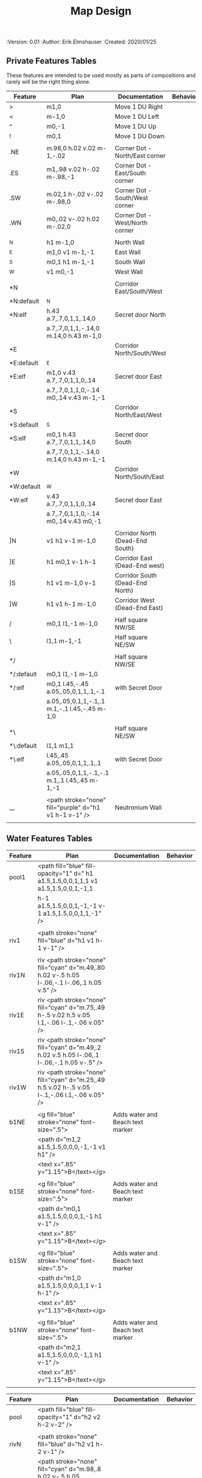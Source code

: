 #+TITLE: Map Design
#+PROPERTIES:
 :Version: 0.01
 :Author: Erik Elmshauser
 :Created: 2020/01/25
 :END:

* Overview

This file provides tables of drawing instruction sets for common
map features such as corridor, secret doors, chambers, special areas and stairs.

See Design.org for details about the formatting of these tables.

Areas (including beaches) are too complex to describe as functions like corridors and chambers.
functions for areas and beaches simply add text tags and water, but require the designer to construct the area using private features or raw code.


* Features
  :PROPERTIES:
  :map-features: t
  :END:

** Private Features Tables
   :PROPERTIES:
   :name: private-map-features
   :MAP-FEATURES: t
   :END:

These features are intended to be used mostly as parts of compositions and rarely will be the right thing alone.

# #+NAME: private-map-features
| Feature    | Plan                                                   | Documentation                   | Behavior |
|------------+--------------------------------------------------------+---------------------------------+----------|
| >          | m1,0                                                   | Move 1 DU Right                 |          |
| <          | m-1,0                                                  | Move 1 DU Left                  |          |
| ^          | m0,-1                                                  | Move 1 DU Up                    |          |
| !          | m0,1                                                   | Move 1 DU Down                  |          |
|            |                                                        |                                 |          |
| .NE        | m.98,0 h.02 v.02 m-1,-.02                              | Corner Dot - North/East corner  |          |
| .ES        | m1,.98 v.02 h-.02 m-.98,-1                             | Corner Dot - East/South corner  |          |
| .SW        | m.02,1 h-.02 v-.02 m-.98,0                             | Corner Dot - South/West corner  |          |
| .WN        | m0,.02 v-.02 h.02 m-.02,0                              | Corner Dot - West/North corner  |          |
|            |                                                        |                                 |          |
| _N         | h1 m-1,0                                               | North Wall                      |          |
| _E         | m1,0 v1 m-1,-1                                         | East Wall                       |          |
| _S         | m0,1 h1 m-1,-1                                         | South Wall                      |          |
| _W         | v1 m0,-1                                               | West Wall                       |          |
|            |                                                        |                                 |          |
| *N         |                                                        | Corridor East/South/West        |          |
| *N:default | _N                                                     |                                 |          |
| *N:elf     | h.43 a.7,.7,0,1,1,.14,0                                | Secret door North               |          |
|            | a.7,.7,0,1,1,-.14,0 m.14,0 h.43 m-1,0                  |                                 |          |
| *E         |                                                        | Corridor North/South/West       |          |
| *E:default | _E                                                     |                                 |          |
| *E:elf     | m1,0 v.43 a.7,.7,0,1,1,0,.14                           | Secret door East                |          |
|            | a.7,.7,0,1,1,0,-.14 m0,.14 v.43 m-1,-1                 |                                 |          |
| *S         |                                                        | Corridor North/East/West        |          |
| *S:default | _S                                                     |                                 |          |
| *S:elf     | m0,1 h.43 a.7,.7,0,1,1,.14,0                           | Secret door South               |          |
|            | a.7,.7,0,1,1,-.14,0 m.14,0 h.43 m-1,-1                 |                                 |          |
| *W         |                                                        | Corridor North/South/East       |          |
| *W:default | _W                                                     |                                 |          |
| *W:elf     | v.43 a.7,.7,0,1,1,0,.14                                | Secret door East                |          |
|            | a.7,.7,0,1,1,0,-.14 m0,.14 v.43 m0,-1                  |                                 |          |
|            |                                                        |                                 |          |
| ]N         | v1 h1 v-1 m-1,0                                        | Corridor North (Dead-End South) |          |
| ]E         | h1 m0,1 v-1 h-1                                        | Corridor East (Dead-End west)   |          |
| ]S         | h1 v1 m-1,0 v-1                                        | Corridor South (Dead-End North) |          |
| ]W         | h1 v1 h-1 m-1,0                                        | Corridor West (Dead-End East)   |          |
|            |                                                        |                                 |          |
| /          | m0,1 l1,-1 m-1,0                                       | Half square NW/SE               |          |
| \          | l1,1 m-1,-1                                            | Half square NE/SW               |          |
|            |                                                        |                                 |          |
| */         |                                                        | Half square NW/SE               |          |
| */:default | m0,1 l1,-1 m-1,0                                       |                                 |          |
| */:elf     | m0,1 l.45,-.45 a.05,.05,0,1,1,.1,-.1                   | with Secret Door                |          |
|            | a.05,.05,0,1,1,-.1,.1 m.1,-.1 l.45,-.45 m-1,0          |                                 |          |
|            |                                                        |                                 |          |
| *\         |                                                        | Half square NE/SW               |          |
| *\:default | l1,1 m1,1                                              |                                 |          |
| *\:elf     | l.45,.45 a.05,.05,0,1,1,.1,.1                          | with Secret Door                |          |
|            | a.05,.05,0,1,1,-.1,-.1 m.1,.1 l.45,.45 m-1,-1          |                                 |          |
|            |                                                        |                                 |          |
| __         | <path stroke="none" fill="purple" d="h1 v1 h-1 v-1" /> | Neutronium Wall                 |          |
|            |                                                        |                                 |          |


** Water Features Tables
   :PROPERTIES:
   :name: 10-water-features
   :MAP-FEATURES: t
   :END:

# #+NAME: 10-water-features
| Feature | Plan                                                                                           | Documentation                    | Behavior |
|---------+------------------------------------------------------------------------------------------------+----------------------------------+----------|
| pool1   | <path fill="blue" fill-opacity="1" d=" h1 a1.5,1.5,0,0,1,1,1 v1 a1.5,1.5,0,0,1,-1,1            |                                  |          |
|         | h-1 a1.5,1.5,0,0,1,-1,-1 v-1 a1.5,1.5,0,0,1,1,-1" />                                           |                                  |          |
|         |                                                                                                |                                  |          |
| riv1    | <path stroke="none" fill="blue" d="h1 v1 h-1 v-1" />                                           |                                  |          |
|         |                                                                                                |                                  |          |
| riv1N   | riv <path stroke="none" fill="cyan" d="m.49,.80 h.02 v-.5 h.05 l-.06,-.1 l-.06,.1 h.05 v.5" /> |                                  |          |
| riv1E   | riv <path stroke="none" fill="cyan" d="m.75,.49 h-.5 v.02 h.5 v.05 l.1,-.06 l-.1,-.06 v.05" /> |                                  |          |
| riv1S   | riv <path stroke="none" fill="cyan" d="m.49,.2 h.02 v.5 h.05 l-.06,.1 l-.06,-.1 h.05 v-.5" />  |                                  |          |
| riv1W   | riv <path stroke="none" fill="cyan" d="m.25,.49 h.5 v.02 h-.5 v.05 l-.1,-.06 l.1,-.06 v.05" /> |                                  |          |
|         |                                                                                                |                                  |          |
| b1NE    | <g fill="blue" stroke="none" font-size=".5">                                                   | Adds water and Beach text marker |          |
|         | <path d="m1,2 a1.5,1.5,0,0,0,-1,-1 v1 h1" />                                                   |                                  |          |
|         | <text x=".85" y="1.15">B</text></g>                                                            |                                  |          |
|         |                                                                                                |                                  |          |
| b1SE    | <g fill="blue" stroke="none" font-size=".5">                                                   | Adds water and Beach text marker |          |
|         | <path d="m0,1 a1.5,1.5,0,0,0,1,-1 h1 v-1" />                                                   |                                  |          |
|         | <text x=".85" y="1.15">B</text></g>                                                            |                                  |          |
|         |                                                                                                |                                  |          |
| b1SW    | <g fill="blue" stroke="none" font-size=".5">                                                   | Adds water and Beach text marker |          |
|         | <path d="m1,0 a1.5,1.5,0,0,0,1,1 v-1 h-1" />                                                   |                                  |          |
|         | <text x=".85" y="1.15">B</text></g>                                                            |                                  |          |
|         |                                                                                                |                                  |          |
| b1NW    | <g fill="blue" stroke="none" font-size=".5">                                                   | Adds water and Beach text marker |          |
|         | <path d="m2,1 a1.5,1.5,0,0,0,-1,1 h1 v-1" />                                                   |                                  |          |
|         | <text x=".85" y="1.15">B</text></g>                                                            |                                  |          |
|         |                                                                                                |                                  |          |

   :PROPERTIES:
   :name: 20-water-features
   :MAP-FEATURES: t
   :END:

# #+NAME: 20-water-features
| Feature | Plan                                                                                       | Documentation                    | Behavior |
|---------+--------------------------------------------------------------------------------------------+----------------------------------+----------|
| pool    | <path fill="blue" fill-opacity="1" d="h2 v2 h-2 v-2" />                                                                                           |                                  |          |
|         |                                                                                            |                                  |          |
| rivN    | <path stroke="none" fill="blue" d="h2 v1 h-2 v-1" />                                       |                                  |          |
|         | <path stroke="none" fill="cyan" d="m.98,.8 h.02 v-.5 h.05 l-.06,-.1 l-.06,.1 h.05 v.5" />  |                                  |          |
|         |                                                                                            |                                  |          |
| rivE    | <path stroke="none" fill="blue" d="h1 v2 h-1 v-2" />                                       |                                  |          |
|         | <path stroke="none" fill="cyan" d="m.75,.98 h-.5 v.02 h.5 v.05 l.1,-.06 l-.1,-.06 v.5" />  |                                  |          |
|         |                                                                                            |                                  |          |
| rivS    | <path stroke="none" fill="blue" d="h2 v1 h-2 v-1" />                                       |                                  |          |
|         | <path stroke="none" fill="cyan" d="m.98,.2 h.04 v.5 h.05 l-.06,.1 l-.06,-.1 h.05 v-.5" />  |                                  |          |
|         |                                                                                            |                                  |          |
| rivW    | <path stroke="none" fill="blue" d="h1 v2 h-1 v-2" />                                       |                                  |          |
|         | <path stroke="none" fill="cyan" d="m.25,.98 h.5 v.02 h-.5 v.05 l-.1,-.06 l.1,-.06 v.05" /> |                                  |          |
|         |                                                                                            |                                  |          |
| bNE     | <g fill="blue" stroke="none" font-size=".5">                                               | Adds water and Beach text marker |          |
|         | <path d="m0,1 a2,2,0,0,0,-2,-2 v2 h2" />                                                   |                                  |          |
|         | <text x=".85" y="2.15">B</text></g>                                                        |                                  |          |
|         |                                                                                            |                                  |          |
| bSE     | <g fill="blue" stroke="none" font-size=".5">                                               | Adds water and Beach text marker |          |
|         | <path d="h2 a2,2,0,0,0,-2,2 v-2" />                                                        |                                  |          |
|         | <text x="1.85" y="2.15">B</text></g>                                                       |                                  |          |
|         |                                                                                            |                                  |          |
| bSW     | <g fill="blue" stroke="none" font-size=".5">                                               | Adds water and Beach text marker |          |
|         | <path d="m1,0 a2,2,0,0,0,2,2 v-2 h-2" />                                                   |                                  |          |
|         | <text x=".85" y="2.15">B</text></g>                                                        |                                  |          |
|         |                                                                                            |                                  |          |
| bNW     | <g fill="blue" stroke="none" font-size=".5">                                               | Adds water and Beach text marker |          |
|         | <path d="m1,3 a2,2,0,0,0,2,-2 h2 v-2" />                                                   |                                  |          |
|         | <text x=".85" y="1.15">B</text></g>                                                        |                                  |          |
|         |                                                                                            |                                  |          |


** Corridor Features Table
   :PROPERTIES:
   :name: corridor-features
   :MAP-FEATURES: t

   :END:

# #+NAME: corridor-features
| Feature | Plan                                                                       | Documentation                                    | Behavior |
|---------+----------------------------------------------------------------------------+--------------------------------------------------+----------|
| c4      | .NE .SE .SW .NW                                                            | Corridor Four Way (No Walls)                     |          |
|         | <circle fill="none" stroke="red" stroke-width="1" cx=".5" cy=".5" r=".4"/> |                                                  |          |
|         | <text x=".35" y=".65" font-size=".5" fill="red">4</text>                   |                                                  |          |
|         |                                                                            |                                                  |          |
| cESW    | _N .SE .SW                                                                 | Corridor East/South/West                         |          |
| cESW*N  | *N .SE .SW                                                                 | Corridor East/South/West                         |          |
|         |                                                                            |                                                  |          |
| cNSW    | _E .NW .SW                                                                 | Corridor North/South/West                        |          |
| cNSW*E  | *E .NW .SW                                                                 | Corridor North/South/West                        |          |
|         |                                                                            |                                                  |          |
| cNEW    | _S .NW .NE                                                                 | Corridor North/East/West                         |          |
| cNEW*S  | *S .NW .NE                                                                 | Corridor North/East/West                         |          |
|         |                                                                            |                                                  |          |
| cNES    | _W .NE .SE                                                                 | Corridor North/East/South                        |          |
| cNES*W  | *W .NE .SE                                                                 | Corridor North/East/South, Secret Door West      |          |
|         |                                                                            |                                                  |          |
| cNS     | _W _E                                                                      | Corridor North/South                             |          |
| cNS*E   | *E _W                                                                      | Corridor North/South, :elf Secret Door East      |          |
| cNS*W   | _E *W                                                                      | Corridor North/South :elf secret Door West       |          |
| cNS*EW  | *E *W                                                                      | Corridor North/South :elf secret Doors East/West |          |
|         |                                                                            |                                                  |          |
| cEW     | _N _S                                                                      | Corridor East/west                               |          |
| cEW*N   | *N _S                                                                      | Corridor East/West :elf secret Door North        |          |
| cEW*S   | _N *S                                                                      | Corridor East/west :elf secret Door South        |          |
| cEW*NS  | *N *S                                                                      | Corridor East/west :elf secret Doors North/South |          |
|         |                                                                            |                                                  |          |
| cNE     | _W _S                                                                      | Corridor North/East                              |          |
| cNE*S   | _W *S                                                                      | Corridor North/East, Secret door North           |          |
| cNE*W   | *W _S                                                                      | Corridor North/East, Secret door South           |          |
| cNE*SW  | *W *S                                                                      | Corridor North/East, Secret doors North/South    |          |
|         |                                                                            |                                                  |          |
| cES     | _N _W                                                                      | Corridor East/South                              |          |
| cES*N   | *N _W                                                                      | Corridor East/South, Secret door North           |          |
| cES*W   | _N *W                                                                      | Corridor East/South, Secret door West            |          |
| cES*NW  | *N *W                                                                      | Corridor East/South, Secret doors North/West     |          |
|         |                                                                            |                                                  |          |
| cSW     | _N _E                                                                      | Corridor South/West                              |          |
| cSW*N   | *N _E                                                                      | Corridor South/West, Secret Door North           |          |
| cSW*E   | _N *E                                                                      | Corridor South/West, Secret Door East            |          |
| cSW*NE  | *N *E                                                                      | Corridor South/West, Secret Doors North/East     |          |
|         |                                                                            |                                                  |          |
| cWN     | _E _S                                                                      | Corridor West/North                              |          |
| cWN*E   | *E _S                                                                      | Corridor West/North, Secret Door East            |          |
| cWN*S   | _E *S                                                                      | Corridor West/North, Secret Door South           |          |
| cWN*ES  | *E *S                                                                      | Corridor West/North, Secret Doors South/West     |          |
|         |                                                                            |                                                  |          |
| cN*E    | *E _S _W                                                                   | Corridor North, Secret Door East                 |          |
| cN*S    | _E *S _W                                                                   | Corridor North, Secret Door South                |          |
| cN*W    | _E _S *W                                                                   | Corridor North, Secret Door West                 |          |
| cN*ES   | *E *S _W                                                                   | Corridor North, Secret Doors East/South          |          |
| cN*EW   | *E _S *W                                                                   | Corridor North, Secret Doors East/West           |          |
| cN*SW   | _E *S *W                                                                   | Corridor North, Secret Doors South/West          |          |
| cN*ESW  | *E *S *W                                                                   | Corridor North, Secret Doors all sides           |          |
|         |                                                                            |                                                  |          |
| cE*N    | *N _S _W                                                                   | Corridor East, Secret Door North                 |          |
| cE*S    | _N *S _W                                                                   | Corridor East, Secret Door South                 |          |
| cE*W    | _N _S *W                                                                   | Corridor East, Secret Door West                  |          |
| cE*NS   | *N *S _W                                                                   | Corridor East, Secret Doors North/South          |          |
| cE*NW   | *N _S *W                                                                   | Corridor East, Secret Doors North/West           |          |
| cE*SW   | _N *S *W                                                                   | Corridor East, Secret Doors South/West           |          |
| cE*NSW  | *N *S *W                                                                   | Corridor East, Secret Doors all sides            |          |
|         |                                                                            |                                                  |          |
| cS*N    | *N _E _W                                                                   | Corridor North, Secret Door North                |          |
| cS*E    | _N *E _W                                                                   | Corridor North, Secret Door East                 |          |
| cS*W    | _N _E *W                                                                   | Corridor North, Secret Door West                 |          |
| cS*NE   | *N *E _W                                                                   | Corridor North, Secret Doors North/East          |          |
| cS*NW   | *N _E *W                                                                   | Corridor North, Secret Doors North/West          |          |
| cS*EW   | _N *E *W                                                                   | Corridor North, Secret Doors East/West           |          |
| cS*NEW  | *N *E *W                                                                   | Corridor North, Secret Doors all sides           |          |
|         |                                                                            |                                                  |          |
| cW*N    | *N _E _S                                                                   | Corridor West, Secret Door North                 |          |
| cW*E    | _N *E _S                                                                   | Corridor West, Secret Door East                  |          |
| cW*S    | _N _E *S                                                                   | Corridor West, Secret Door South                 |          |
| cW*NE   | *N *E _S                                                                   | Corridor West, Secret Doors North/East           |          |
| cW*NS   | *N _E *S                                                                   | Corridor West, Secret Doors North/South          |          |
| cW*ES   | _N *E *S                                                                   | Corridor West, Secret Doors East/South           |          |
| cW*NES  | *N *E *S                                                                   | Corridor West, Secret Doors all sides            |          |
|         |                                                                            |                                                  |          |


** Area Features Table
   :PROPERTIES:
   :name: area-features
   :MAP-FEATURES: t
   :END:

# #+NAME: area-features
| Feature | Plan                                                      | Documentation                | Behavior |
|---------+-----------------------------------------------------------+------------------------------+----------|
| A2      | <text x=".85" y="1.15" font-size=".5" fill="red">A</text> | Mark an area with a text tag |          |
|         |                                                           |                              |          |


** Chamber Features Table
   :PROPERTIES:
   :name: chamber-features
   :MAP-FEATURES: t
   :END:

# #+NAME: chamber-features
| Feature    | Plan                          | Documentation                                                   | Behavior |
|------------+-------------------------------+-----------------------------------------------------------------+----------|
| 10*N       | ]N *N                         | 10x10 chamber, secret door North                                |          |
| 10*E       | ]E *E                         | 10x10 chamber, secret door East                                 |          |
| 10*S       | ]S *S                         | 10x10 chamber, secret door South                                |          |
| 10*W       | ]W *W                         | 10x10 chamber, secret door West                                 |          |
|            |                               |                                                                 |          |
| 10xS*N     | _W *N _E ! ]N                 | 10x20NS chamber, secret door North                              |          |
| 10xS*E-N   | _W _N  *E ! ]N                | 10x20NS chamber, secret door East (north)                       |          |
| 10xS*E-S   | ]S ! _W _S *E                 | 10x20NS chamber, secret door East (south)                       |          |
| 10xS*S     | ]S ! _W *S _E                 | 10x20NS chamber, secret door South                              |          |
| 10xS*W-N   | *W _N _E ! ]N                 | 10x20NS chamber, secret door West (North)                       |          |
| 10xS*W-S   | ]S ! *W _S _E                 | 10x20NS chamber, secret door West (south)                       |          |
|            |                               |                                                                 |          |
| 10xE*N-E   | ]E > *N _E _S                 | 10x20EW chamber, secret door North (East)                       |          |
| 10xE*N-W   | *N _S _W > ]W                 | 10x20EW chamber, secret door North (West)                       |          |
| 10xE*E     | ]E > _N *E _S                 | 10x20EW chamber, secret door East                               |          |
| 10xE*S-E   | ]E > _N _E *S                 | 10x20EW chamber, secret door South (East)                       |          |
| 10xE*S-W   | _N *S _W > ]W                 | 10x20EW chamber, secret door South (West)                       |          |
| 10xE*W     | _N _S *W > ]W                 | 10x20EW chamber, secret door West                               |          |
|            |                               |                                                                 |          |
| 20*N-W     | _W *N > _N _E ! _E _S < _S _W | 20x20 chamber, Secret door in Western half of nothern wall      |          |
| 20*N-E     | _W _N > *N _E ! _E _S < _S _W | 20x20 chamber, Secret door in Eastern half of nothern wall      |          |
| 20*E-N     | _W _N > _N *E ! _E _S < _S _W | 20x20 chamber, Secret door in Northern half of Eastern Wall     |          |
| 20*E-S     | _W _N > _N _E ! *E _S < _S _W | 20x20 chamber, Secret door in Southern half of Eastern Wall     |          |
| 20*S-E     | _W _N > _N _E ! _E *S < _S _W | 20x20 chamber, Secret door in Eastern half of Southern Wall     |          |
| 20*S-W     | _W _N > _N _E ! _E _S < *S _W | 20x20 chamber, Secret door in Western half of Southern Wall     |          |
| 20*W-S     | _W _N > _N _E ! _E _S < _S *W | 20x20 chamber, Secret door in Southern half of Westrern Wall    |          |
| 20*W-N     | *W _N > _N _E ! _E _S < _S _W | 20x20 chamber, Secret door in Northern half of Western Wall     |          |
|            |                               |                                                                 |          |
| 20*W-N*N-W | *W *N > _N _E ! _E _S < _S _W | 20x20 chamber, Secret doors West (Northern) and North (Western) |          |


** Special Chamber Features Table
   :PROPERTIES:
   :name: special-chamber-features
   :MAP-FEATURES: t
   :END:

# #+NAME: special-chamber-features
| Feature | Plan                                                                  | Documentation                     | Behavior |
|---------+-----------------------------------------------------------------------+-----------------------------------+----------|
| GS      | _W _N > _N _E > ! _N _E ! _E ! _E _S < _S < < _S _W ^ _W ^ _W _N      | General Store                     |          |
|         | <text x=".5" y="2.25" font-size=".6" fill="blue">General Store</text> |                                   |          |
|         |                                                                       |                                   |          |
| B-N     | / > *N > \ ! _E ! / < _S < \ ^ _W                                     | Balrog chamber, Secret door North |          |
|         |                                                                       |                                   |          |
| B-E     | / > _N > \ ! *E ! / < _S < \ ^ _W                                     | Balrog chamber, Secret door East  |          |
|         |                                                                       |                                   |          |
| B-S     | / > _N > \ ! _E ! / < *S < \ ^ _W                                     | Balrog chamber, Secret door South |          |
|         |                                                                       |                                   |          |
| B-W     | / > _N > \ ! _E ! / < _S < \ ^ *W                                     | Balrog chamber, Secret door West  |          |
|         |                                                                       |                                   |          |
